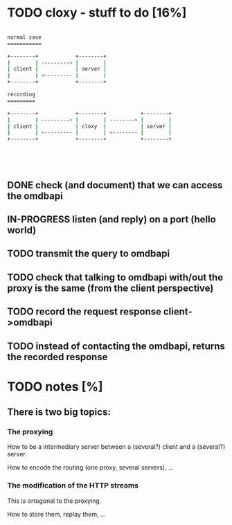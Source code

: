 * TODO cloxy - stuff to do [16%]

#+begin_src sh

normal case
===========

+--------+            +--------+
|        | ---------> |        |
| client |            | server |
|        | <--------- |        |
+--------+            +--------+

recording
=========

+--------+            +--------+           +--------+
|        | ---------> |        | --------> |        |
| client |            | cloxy  |           | server |
|        | <--------- |        | <-------- |        |
+--------+            +--------+           +--------+





#+end_src

** DONE check (and document) that we can access the omdbapi
CLOSED: [2012-12-01 Sat 16:41]
** IN-PROGRESS listen (and reply) on a port (hello world)
** TODO transmit the query to omdbapi
** TODO check that talking to omdbapi with/out the proxy is the same (from the client perspective)
** TODO record the request response client->omdbapi
** TODO instead of contacting the omdbapi, returns the recorded response
* TODO notes [%]
** There is two big topics:
*** The proxying

How to be a intermediary server between a (several?) client and a
(several?) server.

How to encode the routing (one proxy, several servers), ...


*** The modification of the HTTP streams

This is ortogonal to the proxying.

How to store them, replay them, ...
